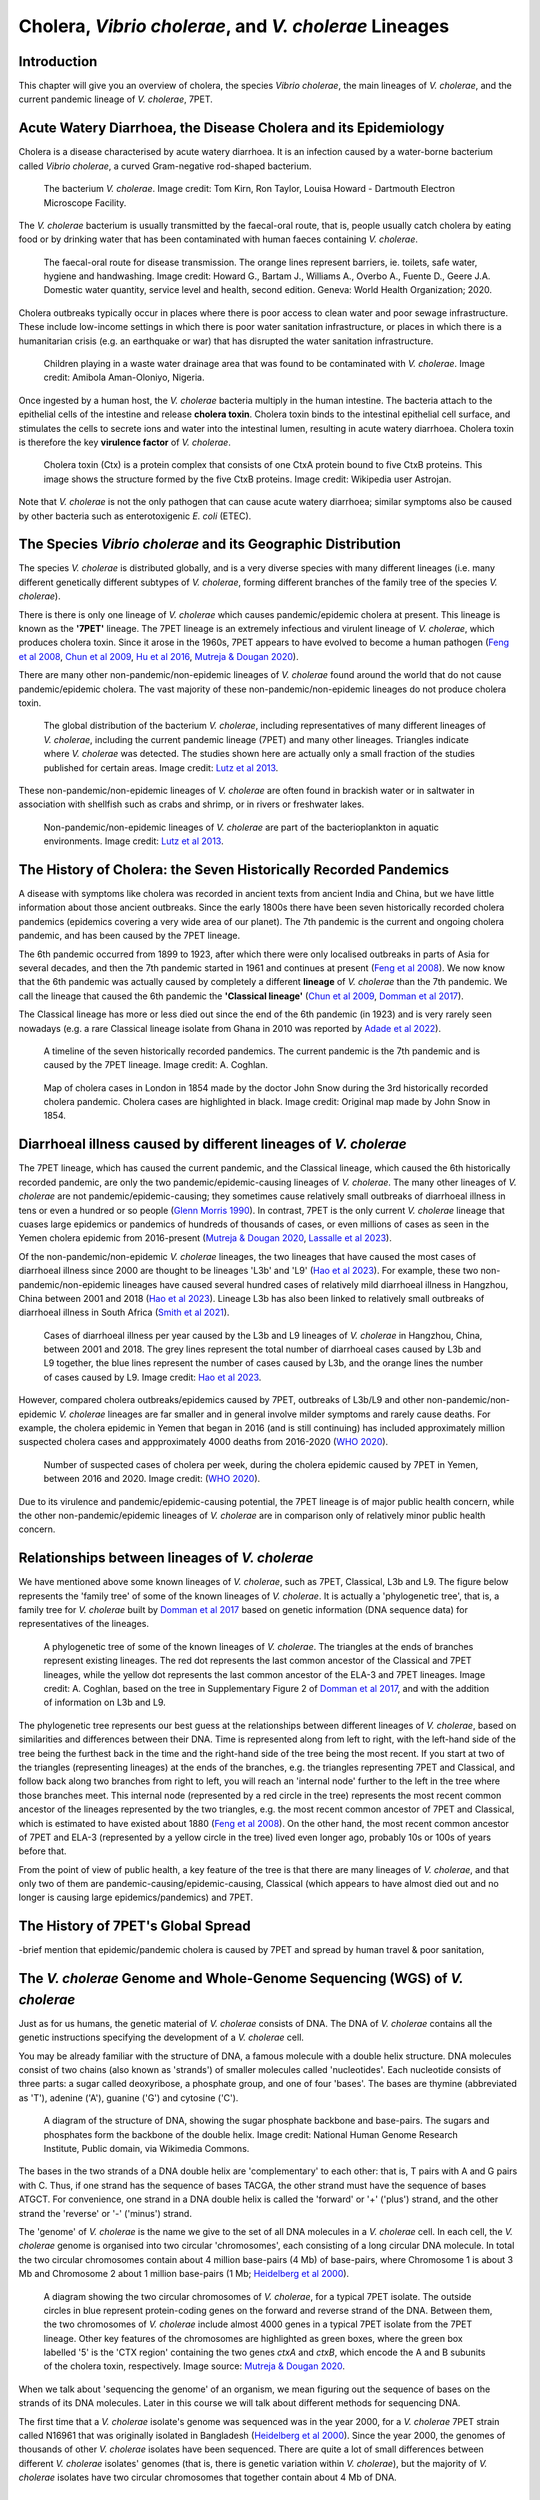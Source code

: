 Cholera, *Vibrio cholerae*, and *V. cholerae* Lineages
======================================================

Introduction
------------

This chapter will give you an overview of cholera, the species *Vibrio cholerae*, the main lineages of *V. cholerae*, and the current pandemic lineage of *V. cholerae*, 7PET.

Acute Watery Diarrhoea, the Disease Cholera and its Epidemiology
----------------------------------------------------------------

Cholera is a disease characterised by acute watery diarrhoea. It is an infection caused by a water-borne bacterium
called *Vibrio cholerae*, a curved Gram-negative rod-shaped bacterium.

.. figure:: Vibrio_cholerae.jpg
  :width: 350

  The bacterium *V. cholerae*. Image credit: Tom Kirn, Ron Taylor, Louisa Howard - Dartmouth Electron Microscope Facility.

The *V. cholerae* bacterium is usually transmitted by the faecal-oral route, that is, 
people usually catch cholera by eating food or by drinking water that has been contaminated
with human faeces containing *V. cholerae*.

.. figure:: FaecalOralRoute.jpg
  :width: 500

  The faecal-oral route for disease transmission. The orange lines represent barriers, ie. toilets, safe water, hygiene and handwashing. Image credit: Howard G., Bartam J., Williams A., Overbo A., Fuente D., Geere J.A. Domestic water quantity, service level and health, second edition. Geneva: World Health Organization; 2020.

Cholera outbreaks typically occur in places where there is poor access
to clean water and poor sewage infrastructure. These include low-income settings in which there is poor water sanitation infrastructure, 
or places in which there is a humanitarian crisis (e.g. an earthquake or war) that has disrupted the water sanitation infrastructure.

.. figure:: Wastewater.jpg
  :width: 350

  Children playing in a waste water drainage area that was found to be contaminated with *V. cholerae*. Image credit: Amibola Aman-Oloniyo, Nigeria.

Once ingested by a human host, the *V. cholerae* bacteria multiply in the human intestine. The
bacteria attach to the epithelial cells of the intestine and release **cholera toxin**. Cholera toxin
binds to the intestinal epithelial cell surface, and stimulates the cells to secrete ions and water into
the intestinal lumen, resulting in acute watery diarrhoea. Cholera toxin is therefore the key **virulence factor** 
of *V. cholerae*. 

.. figure:: CholeraToxin.jpg
  :width: 450

  Cholera toxin (Ctx) is a protein complex that consists of one CtxA protein bound to five CtxB proteins. This image shows the structure formed by the five CtxB proteins. Image credit: Wikipedia user Astrojan.

Note that *V. cholerae* is not the only pathogen that can cause acute watery diarrhoea; similar symptoms also be caused by other bacteria
such as enterotoxigenic *E. coli* (ETEC). 

The Species *Vibrio cholerae* and its Geographic Distribution
-------------------------------------------------------------

The species *V. cholerae* is distributed globally, and is a very diverse species with many different lineages (i.e. many different
genetically different subtypes of *V. cholerae*, forming different branches of the family tree of the species *V. cholerae*). 

There is there is only one lineage of *V. cholerae* which causes pandemic/epidemic cholera at present.
This lineage is known as the **'7PET'** lineage. 
The 7PET lineage is an extremely infectious and virulent lineage of *V. cholerae*, which produces
cholera toxin. Since it arose in the 1960s, 7PET appears to have evolved to become a 
human pathogen (`Feng et al 2008`_, `Chun et al 2009`_, `Hu et al 2016`_, `Mutreja & Dougan 2020`_).

There are many other non-pandemic/non-epidemic lineages of *V. cholerae* found around the world that do not cause pandemic/epidemic
cholera. The vast majority of these non-pandemic/non-epidemic lineages do not produce cholera toxin.

.. figure:: GlobalDistribution.jpg
  :width: 650

  The global distribution of the bacterium *V. cholerae*, including representatives of many different lineages of *V. cholerae*, including the current pandemic lineage (7PET) and many other lineages. Triangles indicate where *V. cholerae* was detected. The studies shown here are actually only a small fraction of the studies published for certain areas. Image credit: `Lutz et al 2013`_.

These non-pandemic/non-epidemic lineages of *V. cholerae* are often found in brackish water or in saltwater in association with shellfish such as crabs and shrimp, or in rivers or freshwater lakes. 

.. _Chun et al 2009: https://pubmed.ncbi.nlm.nih.gov/19720995/

.. _Feng et al 2008: https://pubmed.ncbi.nlm.nih.gov/19115014/

.. _Hu et al 2016: https://pubmed.ncbi.nlm.nih.gov/27849586/

.. _Mutreja & Dougan 2020: https://pubmed.ncbi.nlm.nih.gov/31345641/

.. figure:: VibrioCholeraeInSea.jpg
  :width: 750

  Non-pandemic/non-epidemic lineages of *V. cholerae* are part of the bacterioplankton in aquatic environments. Image credit: `Lutz et al 2013`_.

.. _Lutz et al 2013: https://pubmed.ncbi.nlm.nih.gov/24379807/

The History of Cholera: the Seven Historically Recorded Pandemics
-----------------------------------------------------------------

A disease with symptoms like cholera was recorded in ancient texts from ancient India and China, but we have
little information about those ancient outbreaks.
Since the early 1800s there have been seven historically recorded cholera pandemics (epidemics covering a very wide
area of our planet). The 7th pandemic is the current
and ongoing cholera pandemic, and has been caused by the 7PET lineage.

The 6th pandemic occurred from 1899 to 1923, after which there were only localised outbreaks in parts of Asia for several decades,
and then the 7th pandemic started in 1961 and continues at present (`Feng et al 2008`_). 
We now know that the 6th pandemic  
was actually caused by completely a different **lineage** of *V. cholerae* than the 7th pandemic. 
We call the lineage that caused the 6th pandemic the **'Classical lineage'** (`Chun et al 2009`_, `Domman et al 2017`_). 

.. _Domman et al 2017: https://pubmed.ncbi.nlm.nih.gov/29123068/

.. _Chun et al 2009: https://pubmed.ncbi.nlm.nih.gov/19720995/

The Classical lineage has more or less died out since the end of the 6th pandemic (in 1923) 
and is very rarely seen nowadays (e.g. a rare Classical lineage isolate 
from Ghana in 2010 was reported by `Adade et al 2022`_). 

.. _Dorman 2020: https://www.sanger.ac.uk/theses/md25-thesis.pdf

.. _Adade et al 2022: https://pubmed.ncbi.nlm.nih.gov/36312941/

.. _Feng et al 2008: https://pubmed.ncbi.nlm.nih.gov/19115014/  

.. figure:: SevenPandemics.png
  :width: 650

  A timeline of the seven historically recorded pandemics. The current pandemic is the 7th pandemic and is caused by the 7PET lineage. Image credit: A. Coghlan.

.. figure:: SnowCholeraMap.jpg
  :width: 500
  
  Map of cholera cases in London in 1854 made by the doctor John Snow during the 3rd historically recorded cholera pandemic. Cholera cases are highlighted in black. Image credit: Original map made by John Snow in 1854.

Diarrhoeal illness caused by different lineages of *V. cholerae*
----------------------------------------------------------------

The 7PET lineage, which has caused the current pandemic, and the Classical lineage, which caused the 6th historically
recorded pandemic, are only the two pandemic/epidemic-causing lineages of *V. cholerae*. The many other
lineages of *V. cholerae* are not pandemic/epidemic-causing; they sometimes cause relatively small outbreaks of diarrhoeal illness in
tens or even a hundred or so people (`Glenn Morris 1990`_). In contrast, 7PET is the only current *V. cholerae* lineage
that cuases large epidemics or pandemics of hundreds of thousands of cases, or even millions of 
cases as seen in the Yemen cholera epidemic from 2016-present (`Mutreja & Dougan 2020`_, `Lassalle et al 2023`_). 

.. _Mutreja & Dougan 2020: https://pubmed.ncbi.nlm.nih.gov/31345641/

.. _Glenn Morris 1990: https://pubmed.ncbi.nlm.nih.gov/2286218/

.. _Lassalle et al 2023: https://pubmed.ncbi.nlm.nih.gov/37770747/

Of the non-pandemic/non-epidemic *V. cholerae* lineages, the two lineages that have caused the most cases of diarrhoeal illness
since 2000 are thought to be lineages 'L3b' and 'L9' (`Hao et al 2023`_). For example, these two non-pandemic/non-epidemic lineages
have caused several hundred cases of relatively mild diarrhoeal illness in Hangzhou, China between 2001 and 2018 (`Hao et al 2023`_).
Lineage L3b has also been linked to relatively small outbreaks of diarrhoeal illness in South Africa (`Smith et al 2021`_). 

.. _Hao et al 2023: https://pubmed.ncbi.nlm.nih.gov/37146742/

.. _Smith et al 2021: https://pubmed.ncbi.nlm.nih.gov/34670657/

.. figure:: L3b_Hangzhou.png
  :width: 600

  Cases of diarrhoeal illness per year caused by the L3b and L9 lineages of *V. cholerae* in Hangzhou, China, between 2001 and 2018. The grey lines represent the total number of diarrhoeal cases caused by L3b and L9 together, the blue lines represent the number of cases caused by L3b, and the orange lines the number of cases caused by L9. Image credit: `Hao et al 2023`_.

However, compared cholera outbreaks/epidemics caused by 7PET, outbreaks of L3b/L9 and other non-pandemic/non-epidemic
*V. cholerae* lineages are far smaller and in general involve milder symptoms and
rarely cause deaths. For example, the cholera epidemic in Yemen that began in 2016 (and is still continuing) has included
approximately million suspected cholera cases and appproximately 4000 deaths from 2016-2020 (`WHO 2020`_).

.. _WHO 2020: https://applications.emro.who.int/docs/WHOEMCSR314E-eng.pdf

.. figure:: YemenCholera.png
  :width: 800

  Number of suspected cases of cholera per week, during the cholera epidemic caused by 7PET in Yemen, between 2016 and 2020. Image credit: (`WHO 2020`_). 

.. _WHO 2020: https://applications.emro.who.int/docs/WHOEMCSR314E-eng.pdf

Due to its virulence and pandemic/epidemic-causing potential, the 7PET lineage is of major public health concern,
while the other non-pandemic/epidemic lineages of *V. cholerae* are in comparison only of relatively minor public health concern.

Relationships between lineages of *V. cholerae*
-----------------------------------------------

We have mentioned above some known lineages of *V. cholerae*, such as 7PET, Classical, L3b and L9. 
The figure below represents the 'family tree' of some of the known lineages of *V. cholerae*. It is actually a 'phylogenetic tree', that
is, a family tree for *V. cholerae* built by `Domman et al 2017`_ based on genetic information (DNA sequence data) for representatives of the lineages.

.. _Domman et al 2017: https://pubmed.ncbi.nlm.nih.gov/29123068/

.. figure:: Lineages.png
  :width: 600

  A phylogenetic tree of some of the known lineages of *V. cholerae*. The triangles at the ends of branches represent existing lineages. The red dot represents the last common ancestor of the Classical and 7PET lineages, while the yellow dot represents the last common ancestor of the ELA-3 and 7PET lineages. Image credit: A. Coghlan, based on the tree in Supplementary Figure 2 of `Domman et al 2017`_, and with the addition of information on L3b and L9.

The phylogenetic tree represents our best guess at the relationships between different lineages of *V. cholerae*, based on similarities and
differences between their DNA. Time is represented along from left to right, with the left-hand side of the tree being the furthest back in the time and the
right-hand side of the tree being the most recent. 
If you start at two of the triangles (representing lineages) at the ends of the branches, e.g. the triangles representing 7PET and Classical, and follow
back along two branches from right to left, you will reach an 'internal node' further to the left in the tree where those branches meet. This internal
node (represented by a red circle in the tree) represents the most recent common ancestor of the lineages represented by the two triangles, e.g.
the most recent common ancestor of 7PET and Classical, which is estimated to have existed about 1880 (`Feng et al 2008`_). On the other hand,
the most recent common ancestor of 7PET and ELA-3 (represented by a yellow circle in the tree) lived even longer ago, probably 10s or 100s of years before that.

.. _Feng et al 2008: https://pubmed.ncbi.nlm.nih.gov/19115014/

From the point of view of public health, a key feature of the tree is that there are many lineages of *V. cholerae*, and that
only two of them are pandemic-causing/epidemic-causing, Classical (which appears to have almost died out and no longer
is causing large epidemics/pandemics) and 7PET.

The History of 7PET's Global Spread
-----------------------------------

-brief mention that epidemic/pandemic cholera is caused by 7PET and spread by human travel & poor sanitation, 

The *V. cholerae* Genome and Whole-Genome Sequencing (WGS) of *V. cholerae*
---------------------------------------------------------------------------

Just as for us humans, the genetic material of *V. cholerae* consists of DNA.
The DNA of *V. cholerae* contains all the genetic instructions specifying the development of a *V. cholerae* cell. 

You may be already familiar with the structure of DNA, a famous molecule with a double helix structure. DNA molecules consist of two chains (also known as 'strands') of
smaller molecules called 'nucleotides'. Each nucleotide consists of three parts: a sugar called deoxyribose,
a phosphate group, and one of four 'bases'. The bases are thymine (abbreviated as 'T'), adenine ('A'), guanine ('G')
and cytosine ('C'). 

.. figure:: DNA_structure.jpg
  :width: 300

  A diagram of the structure of DNA, showing the sugar phosphate backbone and base-pairs. The sugars and phosphates form the backbone of the double helix. Image credit: National Human Genome Research Institute, Public domain, via Wikimedia Commons.

The bases in the two strands of a DNA double helix are 'complementary' to each other: that is, T pairs with
A and G pairs with C. Thus, if one strand has the sequence of bases TACGA, the other strand must have the sequence
of bases ATGCT. For convenience, one strand in a DNA double helix is called the 'forward' or '+' ('plus') strand, and the 
other strand the 'reverse' or '-' ('minus') strand.

The 'genome' of *V. cholerae* is the name we give to the set of all DNA molecules in a *V. cholerae* cell.
In each cell, the *V. cholerae* genome is organised into two circular 'chromosomes', each consisting of a long circular DNA molecule. 
In total the two circular chromosomes contain about 4 million base-pairs (4 Mb) of base-pairs, where Chromosome 1 is about 3 Mb 
and Chromosome 2 about 1 million base-pairs (1 Mb; `Heidelberg et al 2000`_). 

.. _Heidelberg et al 2000: https://pubmed.ncbi.nlm.nih.gov/10952301/

.. figure:: Chromosomes.png
  :width: 800

  A diagram showing the two circular chromosomes of *V. cholerae*, for a typical 7PET isolate. The outside circles in blue represent protein-coding genes on the forward and reverse strand of the DNA. Between them, the two chromosomes of *V. cholerae* include almost 4000 genes in a typical 7PET isolate from the 7PET lineage. Other key features of the chromosomes are highlighted as green boxes, where the green box labelled '5' is the 'CTX region' containing the two genes *ctxA* and *ctxB*, which encode the A and B subunits of the cholera toxin, respectively. Image source: `Mutreja & Dougan 2020`_.

.. _Mutreja & Dougan 2020: https://pubmed.ncbi.nlm.nih.gov/31345641/

When we talk about 'sequencing the genome' of an organism, we mean figuring out the sequence of
bases on the strands of its DNA molecules. 
Later in this course we will talk about different methods for sequencing DNA.

The first time that a *V. cholerae* isolate's genome was sequenced was in the year 2000, for a *V. cholerae* 7PET strain called N16961 
that was originally isolated in Bangladesh (`Heidelberg et al 2000`_).
Since the year 2000, the genomes of thousands of other *V. cholerae* isolates have been sequenced. There are quite a lot of small differences
between different *V. cholerae* isolates' genomes (that is, there is genetic variation within *V. cholerae*), 
but the majority of *V. cholerae* isolates have two circular chromosomes that together contain about 4 Mb of DNA. 

Genes of *V. cholerae*
----------------------

Each of the two chromosomes of *V. cholerae* includes many hundred of genes. In 
Each gene comprises a segment of its DNA, typically hundreds or thousands
of base-pairs in length. A very common type of gene is a protein-coding gene, which is a stretch of
DNA which encodes (specifies the production of) particular proteins. For example,
*ctxA* and *ctxB* are two *V. cholerae* genes that encode the CtxA and CtxB proteins, the two
proteins that form cholera toxin. In total the two *V. cholerae* chromosomes contain almost 4000 protein-coding genes in a typical isolate
from the 7PET lineage (`Heidelberg et al 2000`_). 

The *ctxA* and *ctxB* genes are usually found close together in the *V. cholerae* genome, in a region known as the **CTX region**. 
Practically 100% of 7PET isolates contain the CTX region in their chromosome, and so produce cholera toxin, and therefore cause a human 
host to suffer acute watery diarrhoea. Only a small number of non-pandemic/non-epidemic lineages of *V. cholerae*, most
of which are relatively closely related to 7PET (e.g. L3, L9, Gulf Coast, Classical; see above), have *ctxA* and *ctxB* genes (`Chun et al 2009`_, 
`Hao et al 2023`_).

.. _Heidelberg et al 2000: https://pubmed.ncbi.nlm.nih.gov/10952301/

.. _Chun et al 2009: https://pubmed.ncbi.nlm.nih.gov/19720995/

.. _Hao et al 2023: https://pubmed.ncbi.nlm.nih.gov/37146742/

.. figure:: CtxRegion.png
  :width: 550

  A diagram showing the CTX region of Chromosome 1 of 7PET strain N16961. The blue arrows represent genes. The *ctxA* and *ctxB* genes encode the A and B subunits, respectively, of the cholera toxin protein complex. Image source: A. Coghlan, based on information in `Pant et al 2020`_.

.. _Pant et al 2020: https://pubmed.ncbi.nlm.nih.gov/31272871/

The Classical Biotype and the El Tor Biotype
--------------------------------------------

The 7th pandemic isolates are described as having the **'El Tor biotype'**, to distinguish them from earlier form of *V. cholerae* that caused 
the 6th pandemic, which were described to as having the **'Classical biotype'**. These biotypes are based on a particular set of laboratory tests (about four
or five laboratory tests, depending on the version of the protocol), which test things like susceptibility to infection by particular bacteriophages, 
susceptibility to a particular antibiotic, presence of a particular biochemical pathway, and effect on red blood cells (`CDC 1994`_).  
The current pandemic lineage of *V. cholerae* is called '7PET' because it shows the El Tor biotype: '7PET'
stands for '7th pandemic El Tor'. 

.. _CDC 1994: https://stacks.cdc.gov/view/cdc/52473

.. figure:: LabTests.png
  :width: 250

  A set of about four or five laboratory tests are used to determine the biotype of *V. cholerae*, which is a laboratory phenotype that can be used to predict whether isolates of the *V. cholerae* causing a particular outbreak are from the 7th pandemic (i.e. belong to the 7PET lineage). Image credit: DynV at openclipart.org.

For many decades these laboratory tests have been used to find out whether the *V. cholerae*
causing an outbreak have the El Tor biotype (`CDC 1994`_), so to predict whether they are likely to be pandemic-causing/epidemic-causing *V. cholerae* (7PET). 
However, although the lineage causing the 7th pandemic, 7PET, shows the El Tor biotype in laboratory tests, some other
lineages of *V. cholerae* also show the El Tor biotype in laboratory tests (see Fig. 1. in `Chun et al 2009`_). 
As we will discuss later in this course, whole genome sequencing tells us far more accurately whether isolates from an 
outbreak are pandemic-causing/epidemic-causing *V. cholerae* (i.e. are 7PET). 

.. _Chun et al 2009: https://pubmed.ncbi.nlm.nih.gov/19720995/

Interestingly, we now know that, at the genetic level, the biotype phenotype is determined by several 
different genes (`Dorman 2020`_). The difference in biotype between isolates from the 6th and 7th pandemic 
reflects that there are genetic differences in these biotype-determining genes between the *V. cholerae* that caused these two pandemics (`Dorman 2020`_). 



Genetic Variation in *V. cholerae*
----------------------------------

-Discuss possible presence of the cholera toxin genes that are found as part of the cholera prophage region, possible presence of plasmids containing AMR genes.
N16961 is the “reference strain”
Rare V. cholerae non-O1/O139 have the two chromosomes fused into one (Johnson et al 2015) 
Rare V. cholerae O1 El Tor have an additional 0.9-Mb replicon; genome size 5.0 Mb (Okada et al 2015)

7PET
----

-its emergence in the 1960s, its very high virulence & very high transmissibility; its causing the 7th pandemic and causing all large cholera outbreaks & epidemics since the 1960s; brief mention of the need for a rapid public health response (WASH, treatment centres, contact tracing, public information campaign, vaccination, etc.) as soon as possible at the start of a 7PET outbreak, to contain/reduce/stop it;
-brief mention of serogroup as a likely virulence factor, and that 7PET usually has O1 (mostly) or O139 serogroup (sometimes), but that some other lineages are also O1 or O139;
-a brief history of the global spread of the current pandemic lineage (7PET), including mention of the Bay of Bengal being a region where cholera is endemic and from where 7PET has spread around the world, and brief history of introductions of 7PET into Africa; brief mention of countries worldwide where 7PET is now endemic;
-brief mention of how 7PET has split into sublineages, and brief mention that new sublineages have arisen over time in the Bay of Bengal region and spread around the world; brief mention of names of sublineages previously or currently found in Africa;
-the recently revised GTFCC definitions of cholera cases and ‘cholera-free’ country statuses;
-brief mention that 7PET can be controlled by vaccination; that vaccines have high efficiency against 7PET but are in short supply and that genomic information has great potential to help us decide who to vaccine (e.g. populations exposed to 7PET, especially those exposed to multi-drug resistant 7PET sublineages)

Brief Summary of Take-home Messages
-----------------------------------

The key take-home messages of this chapter are:

* Cholera is characterised by acute watery diarrhoea
* Cholera is caused by ingestion of *Vibrio cholerae*
* The acute water diarrhoea is triggered by cholera toxin produced by *V. cholerae*
* Cholera toxin is the key virulence factor of *V. cholerae* 
* *V. cholerae* is distributed globally, and is a very diverse species with many different lineages 
* Most lineages of *V. cholerae* do not cause pandemic/epidemic cholera
* At present there is only one lineage that causes pandemic/epidemic cholera: 7PET 
* **7PET is the only high-risk lineage of Vibrio cholerae at present: it is extremely infectious and virulent**
* Biotype is a laboratory phenotype used to predict whether *V. cholerae* isolates are epidemic-causing/pandemic-causing (i.e. 7PET)
* Biotype is not a perfect predictor of 7PET, because a small % of non-pandemic/non-epidemic lineages have the El Tor biotype
* The genome of a 7PET isolate has 4 Mb split over two chromosomes, and contains about 4000 genes
* Practically all 7PET isolates have genes for cholera toxin (*ctxAB* genes)
* Presence of *ctxAB* is not a perfect predictor of 7PET, because a small % of non-pandemic/non-epidemic lineages have *ctxAB* 
* **Whole genome sequencing is the most accurate way to determine whether an outbreak is 7PET (and so pandemic-causing/epidemic-causing)**
* **A 7PET outbreak requires a rapid and large public health response**

Suggested Further Reading
-------------------------

Suggested further reading to go with this chapter is the nice review by `Mutreja & Dougan 2020`_ on "Molecular epidemiology and intercontinental spread of cholera". 

.. _Mutreja & Dougan 2020: https://pubmed.ncbi.nlm.nih.gov/31345641/

Contact
-------

I will be grateful if you will send me (Avril Coghlan) corrections or suggestions for improvements to my email address alc@sanger.ac.uk

Acknowledgements
----------------

Contributors to this course: Avril Coghlan, Nick Thomson. 


